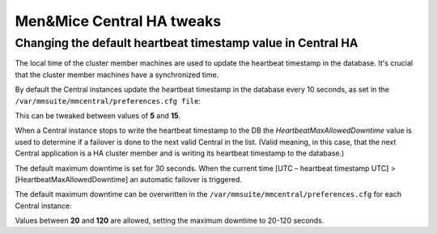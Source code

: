 .. meta::
   :description:
   :keywords:

.. _ha-tweaks-central:

Men&Mice Central HA tweaks
==========================

Changing the default heartbeat timestamp value in Central HA
------------------------------------------------------------

The local time of the cluster member machines are used to update the heartbeat timestamp in the database. It's crucial that the cluster member machines have a synchronized time.

By default the Central instances update the heartbeat timestamp in the database every 10 seconds, as set in the ``/var/mmsuite/mmcentral/preferences.cfg file``:

.. code-block::
  :linenos:

  <HeartbeatInterval value=“10” />

This can be tweaked between values of **5** and **15**.

When a Central instance stops to write the heartbeat timestamp to the DB the *HeartbeatMaxAllowedDowntime* value is used to determine if a failover is done to the next valid Central in the list.
(Valid meaning, in this case, that the next Central application is a HA cluster member and is writing its heartbeat timestamp to the database.)

The default maximum downtime is set for 30 seconds. When the current time [UTC – heartbeat timestamp UTC]  >  [HeartbeatMaxAllowedDowntime] an automatic failover is triggered.

The default maximum downtime can be overwritten in the ``/var/mmsuite/mmcentral/preferences.cfg`` for each Central instance:

.. code-block::
  :linenos:

  <HeartbeatMaxAllowedDowntime value=“30” />

Values between **20** and **120** are allowed, setting the maximum downtime to 20-120 seconds.
